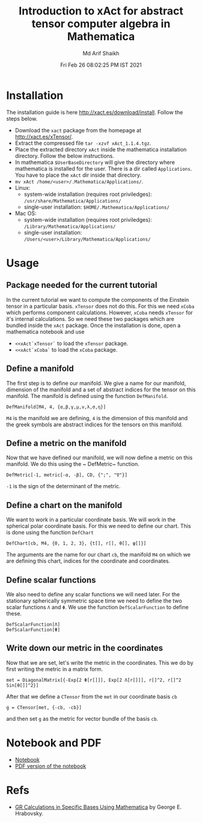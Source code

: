 #+TITLE: Introduction to xAct for abstract tensor computer algebra in Mathematica
#+AUTHOR: Md Arif Shaikh
#+EMAIL: arifshaikh.astro@gmail.com
#+DATE: Fri Feb 26 08:02:25 PM IST 2021

* Installation
The installation guide is here http://xact.es/download/install. Follow
the steps below.
  - Download the ~xact~ package from the homepage at
    http://xact.es/xTensor/.
  - Extract the compressed file ~tar -xzvf xAct_1.1.4.tgz~.
  - Place the extracted directory ~xAct~ inside the mathematica
    installation directory. Follow the below instructions.
  - In mathematica ~$UserBaseDirectory~ will give the directory where
    mathematica is installed for the user. There is a dir called
    ~Applications~. You have to place the ~xAct~ dir inside that
    directory.
  - ~mv xAct /home/<user>/.Mathematica/Applications/~.
  - Linux:
    - system-wide installation (requires root priviledges):
      ~/usr/share/Mathematica/Applications/~
    - single-user installation:
      ~$HOME/.Mathematica/Applications/~
  - Mac OS:
    - system-wide installation (requires root priviledges):
      ~/Library/Mathematica/Applications/~
    - single-user installation:
      ~/Users/<user>/Library/Mathematica/Applications/~
* Usage
** Package needed for the current tutorial
In the current tutorial we want to compute the components of the
Einstein tensor in a particular basis. ~xTensor~ does not do this. For
this we need ~xCoba~ which performs component calculations. However,
~xCoba~ needs ~xTensor~ for it's internal calculations. So we need
these two packages which are bundled inside the ~xAct~ package. 
Once the installation is done, open a mathematica notebook and use
 - ~<<xAct`xTensor`~ to load the ~xTensor~ package.
 - ~<<xAct`xCoba`~ to load the ~xCoba~ package.
** Define a manifold
The first step is to define our manifold. We give a name for our
manifold, dimension of the manifold and a set of abstract indices for
the tensor on this manifold. The manifold is defined using the
function ~DefManifold~.
#+BEGIN_SRC wolfram
DefManifold[M4, 4, {α,β,γ,μ,ν,λ,σ,η}]
#+END_SRC
~M4~ is the manifold we are defining, ~4~ is the dimension of this
manifold and the greek symbols are abstract indices for the tensors on
this manifold.

** Define a metric on the manifold
Now that we have defined our manifold, we will now define a metric on
this manifold. We do this using the ~ DefMetric~ function.
#+BEGIN_SRC wolfram
DefMetric[-1, metric[-α, -β], CD, {";", "∇"}]
#+END_SRC
~-1~ is the sign of the determinant of the metric.

** Define a chart on the manifold
We want to work in a particular coordinate basis. We will work in the
spherical polar coordinate basis. For this we need to define our
chart. This is done using the function ~DefChart~
#+BEGIN_SRC wolfram
DefChart[cb, M4, {0, 1, 2, 3}, {t[], r[], θ[], φ[]}]
#+END_SRC

The arguments are the name for our chart ~cb~, the manifold ~M4~ on which
we are defining this chart, indices for the coordinate and
coordinates.

** Define scalar functions
We also need to define any scalar functions we will need later. For
the stationary spherically symmetric space time we need to define the
two scalar functions ~Λ~ and ~Φ~. We use the function
~DefScalarFunction~ to define these.
#+BEGIN_SRC wolfram
DefScalarFunction[Λ]
DefScalarFunction[Φ]
#+END_SRC

** Write down our metric in the coordinates
Now that we are set, let's write the metric in the coordinates. This
we do by first writing the metric in a matrix form.
#+BEGIN_SRC wolfram
met = DiagonalMatrix[{-Exp[2 Φ[r[]]], Exp[2 Λ[r[]]], r[]^2, r[]^2 Sin[θ[]]^2}]
#+END_SRC
After that we define a ~CTensor~ from the ~met~ in our coordinate
basis ~cb~
#+BEGIN_SRC wolfram
g = CTensor[met, {-cb, -cb}]
#+END_SRC
and then set ~g~ as the metric for vector bundle of the basis ~cb~.

* Notebook and PDF
 - [[./neutron-star-tov-xAct.nb][Notebook]]
 - [[./neutron-star-tov-xAct.pdf][PDF version of the notebook]]
* Refs
  - [[http://www.madscitech.org/GRBasis.pdf][GR Calculations in Specific Bases Using Mathematica]] by George E. Hrabovsky.

